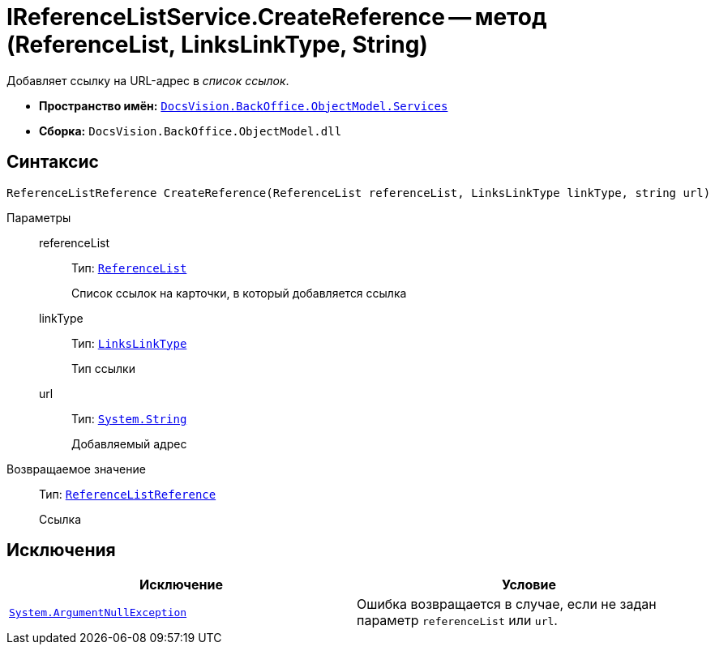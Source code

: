 = IReferenceListService.CreateReference -- метод (ReferenceList, LinksLinkType, String)

Добавляет ссылку на URL-адрес в _список ссылок_.

* *Пространство имён:* `xref:BackOffice-ObjectModel-Services-Entities:Services_NS.adoc[DocsVision.BackOffice.ObjectModel.Services]`
* *Сборка:* `DocsVision.BackOffice.ObjectModel.dll`

== Синтаксис

[source,csharp]
----
ReferenceListReference CreateReference(ReferenceList referenceList, LinksLinkType linkType, string url)
----

Параметры::
referenceList:::
Тип: `xref:BackOffice-ObjectModel:ReferenceList_CL.adoc[ReferenceList]`
+
Список ссылок на карточки, в который добавляется ссылка

linkType:::
Тип: `xref:BackOffice-ObjectModel:LinksLinkType_CL.adoc[LinksLinkType]`
+
Тип ссылки

url:::
Тип: `http://msdn.microsoft.com/ru-ru/library/system.string.aspx[System.String]`
+
Добавляемый адрес

Возвращаемое значение::
Тип: `xref:BackOffice-ObjectModel:ReferenceListReference_CL.adoc[ReferenceListReference]`
+
Ссылка

== Исключения

[cols=",",options="header"]
|===
|Исключение |Условие
|`http://msdn.microsoft.com/ru-ru/library/system.argumentnullexception.aspx[System.ArgumentNullException]` |Ошибка возвращается в случае, если не задан параметр `referenceList` или `url`.
|===
